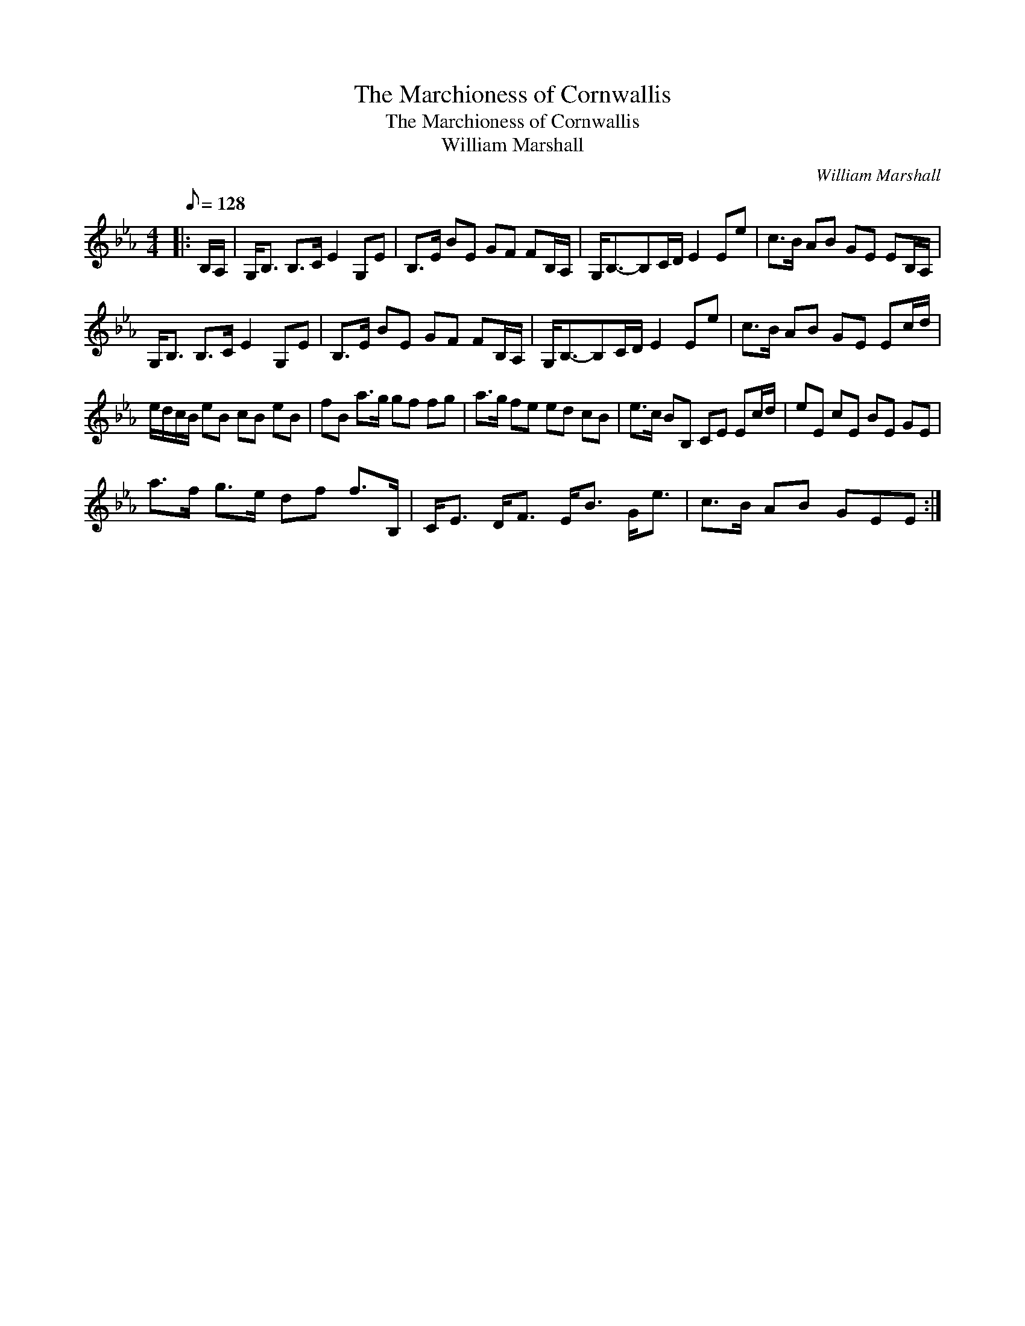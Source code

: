 X:1
T:The Marchioness of Cornwallis
T:The Marchioness of Cornwallis
T:William Marshall
C:William Marshall
L:1/8
Q:1/8=128
M:4/4
K:Eb
V:1 treble 
V:1
|: B,/A,/ | G,<B, B,>C E2 G,E | B,>E BE GF FB,/A,/ | G,<B,-B,C/D/ E2 Ee | c>B AB GE EB,/A,/ | %5
 G,<B, B,>C E2 G,E | B,>E BE GF FB,/A,/ | G,<B,-B,C/D/ E2 Ee | c>B AB GE Ec/d/ | %9
 e/d/c/B/ eB cB eB | fB a>g gf fg | a>g fe ed cB | e>c BB, CE Ec/d/ | eE cE BE GE | %14
 a>f g>e df f>B, | C<E D<F E<B G<e | c>B AB GEE :| %17

